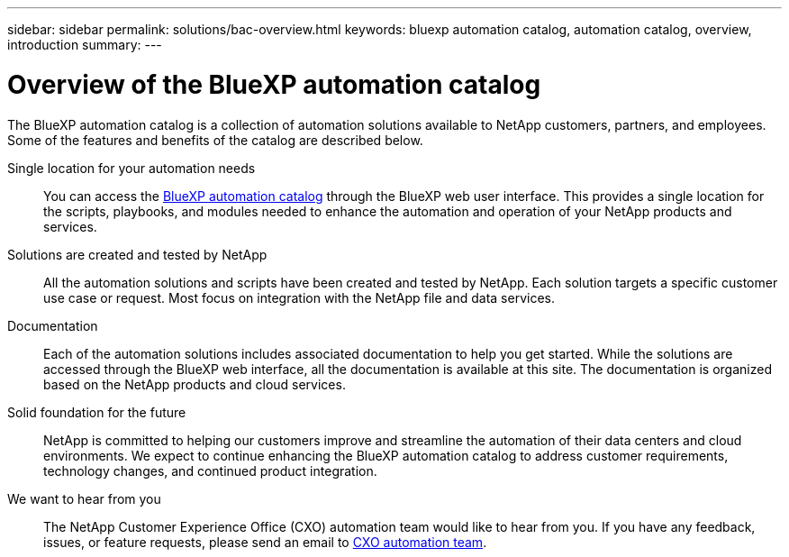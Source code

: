 ---
sidebar: sidebar
permalink: solutions/bac-overview.html
keywords: bluexp automation catalog, automation catalog, overview, introduction
summary:
---

= Overview of the BlueXP automation catalog
:hardbreaks:
:nofooter:
:icons: font
:linkattrs:
:imagesdir: ./media/

[.lead]
The BlueXP automation catalog is a collection of automation solutions available to NetApp customers, partners, and employees. Some of the features and benefits of the catalog are described below.

Single location for your automation needs::

You can access the https://console.bluexp.netapp.com/automationCatalog[BlueXP automation catalog^] through the BlueXP web user interface. This provides a single location for the scripts, playbooks, and modules needed to enhance the automation and operation of your NetApp products and services.

Solutions are created and tested by NetApp::

All the automation solutions and scripts have been created and tested by NetApp. Each solution targets a specific customer use case or request. Most focus on integration with the NetApp file and data services.

Documentation::

Each of the automation solutions includes associated documentation to help you get started. While the solutions are accessed through the BlueXP web interface, all the documentation is available at this site. The documentation is organized based on the NetApp products and cloud services.

Solid foundation for the future::

NetApp is committed to helping our customers improve and streamline the automation of their data centers and cloud environments. We expect to continue enhancing the BlueXP automation catalog to address customer requirements, technology changes, and continued product integration.

We want to hear from you::

The NetApp Customer Experience Office (CXO) automation team would like to hear from you. If you have any feedback, issues, or feature requests, please send an email to mailto:ng-cxo-automation-admins@netapp.com[CXO automation team].
